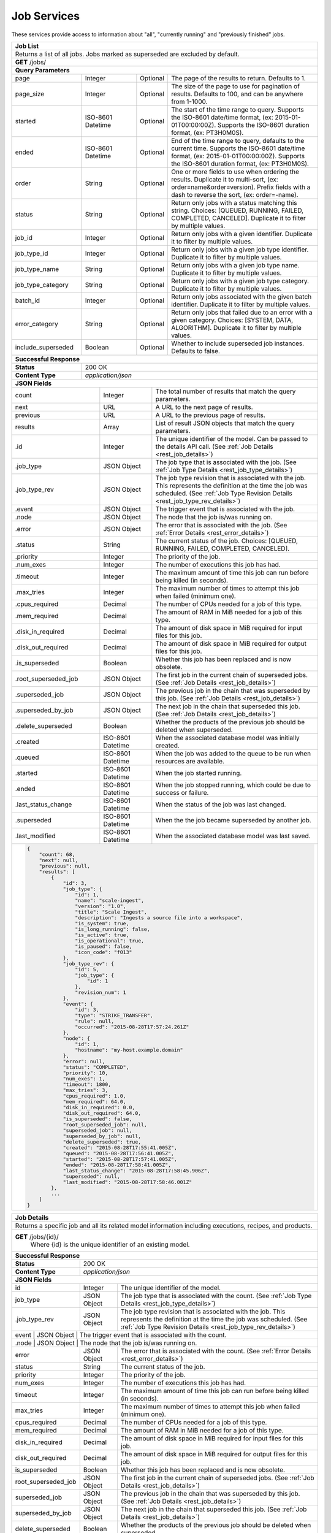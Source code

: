 
.. _rest_job:

Job Services
============

These services provide access to information about "all", "currently running" and "previously finished" jobs.

.. _rest_job_list:

+-------------------------------------------------------------------------------------------------------------------------+
| **Job List**                                                                                                            |
+=========================================================================================================================+
| Returns a list of all jobs. Jobs marked as superseded are excluded by default.                                          |
+-------------------------------------------------------------------------------------------------------------------------+
| **GET** /jobs/                                                                                                          |
+-------------------------------------------------------------------------------------------------------------------------+
| **Query Parameters**                                                                                                    |
+--------------------+-------------------+----------+---------------------------------------------------------------------+
| page               | Integer           | Optional | The page of the results to return. Defaults to 1.                   |
+--------------------+-------------------+----------+---------------------------------------------------------------------+
| page_size          | Integer           | Optional | The size of the page to use for pagination of results.              |
|                    |                   |          | Defaults to 100, and can be anywhere from 1-1000.                   |
+--------------------+-------------------+----------+---------------------------------------------------------------------+
| started            | ISO-8601 Datetime | Optional | The start of the time range to query.                               |
|                    |                   |          | Supports the ISO-8601 date/time format, (ex: 2015-01-01T00:00:00Z). |
|                    |                   |          | Supports the ISO-8601 duration format, (ex: PT3H0M0S).              |
+--------------------+-------------------+----------+---------------------------------------------------------------------+
| ended              | ISO-8601 Datetime | Optional | End of the time range to query, defaults to the current time.       |
|                    |                   |          | Supports the ISO-8601 date/time format, (ex: 2015-01-01T00:00:00Z). |
|                    |                   |          | Supports the ISO-8601 duration format, (ex: PT3H0M0S).              |
+--------------------+-------------------+----------+---------------------------------------------------------------------+
| order              | String            | Optional | One or more fields to use when ordering the results.                |
|                    |                   |          | Duplicate it to multi-sort, (ex: order=name&order=version).         |
|                    |                   |          | Prefix fields with a dash to reverse the sort, (ex: order=-name).   |
+--------------------+-------------------+----------+---------------------------------------------------------------------+
| status             | String            | Optional | Return only jobs with a status matching this string.                |
|                    |                   |          | Choices: [QUEUED, RUNNING, FAILED, COMPLETED, CANCELED].            |
|                    |                   |          | Duplicate it to filter by multiple values.                          |
+--------------------+-------------------+----------+---------------------------------------------------------------------+
| job_id             | Integer           | Optional | Return only jobs with a given identifier.                           |
|                    |                   |          | Duplicate it to filter by multiple values.                          |
+--------------------+-------------------+----------+---------------------------------------------------------------------+
| job_type_id        | Integer           | Optional | Return only jobs with a given job type identifier.                  |
|                    |                   |          | Duplicate it to filter by multiple values.                          |
+--------------------+-------------------+----------+---------------------------------------------------------------------+
| job_type_name      | String            | Optional | Return only jobs with a given job type name.                        |
|                    |                   |          | Duplicate it to filter by multiple values.                          |
+--------------------+-------------------+----------+---------------------------------------------------------------------+
| job_type_category  | String            | Optional | Return only jobs with a given job type category.                    |
|                    |                   |          | Duplicate it to filter by multiple values.                          |
+--------------------+-------------------+----------+---------------------------------------------------------------------+
| batch_id           | Integer           | Optional | Return only jobs associated with the given batch identifier.        |
|                    |                   |          | Duplicate it to filter by multiple values.                          |
+--------------------+-------------------+----------+---------------------------------------------------------------------+
| error_category     | String            | Optional | Return only jobs that failed due to an error with a given category. |
|                    |                   |          | Choices: [SYSTEM, DATA, ALGORITHM].                                 |
|                    |                   |          | Duplicate it to filter by multiple values.                          |
+--------------------+-------------------+----------+---------------------------------------------------------------------+
| include_superseded | Boolean           | Optional | Whether to include superseded job instances. Defaults to false.     |
+--------------------+-------------------+----------+---------------------------------------------------------------------+
| **Successful Response**                                                                                                 |
+--------------------+----------------------------------------------------------------------------------------------------+
| **Status**         | 200 OK                                                                                             |
+--------------------+----------------------------------------------------------------------------------------------------+
| **Content Type**   | *application/json*                                                                                 |
+--------------------+----------------------------------------------------------------------------------------------------+
| **JSON Fields**                                                                                                         |
+---------------------+-------------------+-------------------------------------------------------------------------------+
| count               | Integer           | The total number of results that match the query parameters.                  |
+---------------------+-------------------+-------------------------------------------------------------------------------+
| next                | URL               | A URL to the next page of results.                                            |
+---------------------+-------------------+-------------------------------------------------------------------------------+
| previous            | URL               | A URL to the previous page of results.                                        |
+---------------------+-------------------+-------------------------------------------------------------------------------+
| results             | Array             | List of result JSON objects that match the query parameters.                  |
+---------------------+-------------------+-------------------------------------------------------------------------------+
| .id                 | Integer           | The unique identifier of the model. Can be passed to the details API call.    |
|                     |                   | (See :ref:`Job Details <rest_job_details>`)                                   |
+---------------------+-------------------+-------------------------------------------------------------------------------+
| .job_type           | JSON Object       | The job type that is associated with the job.                                 |
|                     |                   | (See :ref:`Job Type Details <rest_job_type_details>`)                         |
+---------------------+-------------------+-------------------------------------------------------------------------------+
| .job_type_rev       | JSON Object       | The job type revision that is associated with the job.                        |
|                     |                   | This represents the definition at the time the job was scheduled.             |
|                     |                   | (See :ref:`Job Type Revision Details <rest_job_type_rev_details>`)            |
+---------------------+-------------------+-------------------------------------------------------------------------------+
| .event              | JSON Object       | The trigger event that is associated with the job.                            |
+---------------------+-------------------+-------------------------------------------------------------------------------+
| .node               | JSON Object       | The node that the job is/was running on.                                      |
+---------------------+-------------------+-------------------------------------------------------------------------------+
| .error              | JSON Object       | The error that is associated with the job.                                    |
|                     |                   | (See :ref:`Error Details <rest_error_details>`)                               |
+---------------------+-------------------+-------------------------------------------------------------------------------+
| .status             | String            | The current status of the job.                                                |
|                     |                   | Choices: [QUEUED, RUNNING, FAILED, COMPLETED, CANCELED].                      |
+---------------------+-------------------+-------------------------------------------------------------------------------+
| .priority           | Integer           | The priority of the job.                                                      |
+---------------------+-------------------+-------------------------------------------------------------------------------+
| .num_exes           | Integer           | The number of executions this job has had.                                    |
+---------------------+-------------------+-------------------------------------------------------------------------------+
| .timeout            | Integer           | The maximum amount of time this job can run before being killed (in seconds). |
+---------------------+-------------------+-------------------------------------------------------------------------------+
| .max_tries          | Integer           | The maximum number of times to attempt this job when failed (minimum one).    |
+---------------------+-------------------+-------------------------------------------------------------------------------+
| .cpus_required      | Decimal           | The number of CPUs needed for a job of this type.                             |
+---------------------+-------------------+-------------------------------------------------------------------------------+
| .mem_required       | Decimal           | The amount of RAM in MiB needed for a job of this type.                       |
+---------------------+-------------------+-------------------------------------------------------------------------------+
| .disk_in_required   | Decimal           | The amount of disk space in MiB required for input files for this job.        |
+---------------------+-------------------+-------------------------------------------------------------------------------+
| .disk_out_required  | Decimal           | The amount of disk space in MiB required for output files for this job.       |
+---------------------+-------------------+-------------------------------------------------------------------------------+
| .is_superseded      | Boolean           | Whether this job has been replaced and is now obsolete.                       |
+---------------------+-------------------+-------------------------------------------------------------------------------+
| .root_superseded_job| JSON Object       | The first job in the current chain of superseded jobs.                        |
|                     |                   | (See :ref:`Job Details <rest_job_details>`)                                   |
+---------------------+-------------------+-------------------------------------------------------------------------------+
| .superseded_job     | JSON Object       | The previous job in the chain that was superseded by this job.                |
|                     |                   | (See :ref:`Job Details <rest_job_details>`)                                   |
+---------------------+-------------------+-------------------------------------------------------------------------------+
| .superseded_by_job  | JSON Object       | The next job in the chain that superseded this job.                           |
|                     |                   | (See :ref:`Job Details <rest_job_details>`)                                   |
+---------------------+-------------------+-------------------------------------------------------------------------------+
| .delete_superseded  | Boolean           | Whether the products of the previous job should be deleted when superseded.   |
+---------------------+-------------------+-------------------------------------------------------------------------------+
| .created            | ISO-8601 Datetime | When the associated database model was initially created.                     |
+---------------------+-------------------+-------------------------------------------------------------------------------+
| .queued             | ISO-8601 Datetime | When the job was added to the queue to be run when resources are available.   |
+---------------------+-------------------+-------------------------------------------------------------------------------+
| .started            | ISO-8601 Datetime | When the job started running.                                                 |
+---------------------+-------------------+-------------------------------------------------------------------------------+
| .ended              | ISO-8601 Datetime | When the job stopped running, which could be due to success or failure.       |
+---------------------+-------------------+-------------------------------------------------------------------------------+
| .last_status_change | ISO-8601 Datetime | When the status of the job was last changed.                                  |
+---------------------+-------------------+-------------------------------------------------------------------------------+
| .superseded         | ISO-8601 Datetime | When the the job became superseded by another job.                            |
+---------------------+-------------------+-------------------------------------------------------------------------------+
| .last_modified      | ISO-8601 Datetime | When the associated database model was last saved.                            |
+---------------------+-------------------+-------------------------------------------------------------------------------+
| .. code-block:: javascript                                                                                              |
|                                                                                                                         |
|    {                                                                                                                    |
|        "count": 68,                                                                                                     |
|        "next": null,                                                                                                    |
|        "previous": null,                                                                                                |
|        "results": [                                                                                                     |
|            {                                                                                                            |
|                "id": 3,                                                                                                 |
|                "job_type": {                                                                                            |
|                    "id": 1,                                                                                             |
|                    "name": "scale-ingest",                                                                              |
|                    "version": "1.0",                                                                                    |
|                    "title": "Scale Ingest",                                                                             |
|                    "description": "Ingests a source file into a workspace",                                             |
|                    "is_system": true,                                                                                   |
|                    "is_long_running": false,                                                                            |
|                    "is_active": true,                                                                                   |
|                    "is_operational": true,                                                                              |
|                    "is_paused": false,                                                                                  |
|                    "icon_code": "f013"                                                                                  |
|                },                                                                                                       |
|                "job_type_rev": {                                                                                        |
|                    "id": 5,                                                                                             |
|                    "job_type": {                                                                                        |
|                        "id": 1                                                                                          |
|                    },                                                                                                   |
|                    "revision_num": 1                                                                                    |
|                },                                                                                                       |
|                "event": {                                                                                               |
|                    "id": 3,                                                                                             |
|                    "type": "STRIKE_TRANSFER",                                                                           |
|                    "rule": null,                                                                                        |
|                    "occurred": "2015-08-28T17:57:24.261Z"                                                               |
|                },                                                                                                       |
|                "node": {                                                                                                |
|                    "id": 1,                                                                                             |
|                    "hostname": "my-host.example.domain"                                                                 |
|                },                                                                                                       |
|                "error": null,                                                                                           |
|                "status": "COMPLETED",                                                                                   |
|                "priority": 10,                                                                                          |
|                "num_exes": 1,                                                                                           |
|                "timeout": 1800,                                                                                         |
|                "max_tries": 3,                                                                                          |
|                "cpus_required": 1.0,                                                                                    |
|                "mem_required": 64.0,                                                                                    |
|                "disk_in_required": 0.0,                                                                                 |
|                "disk_out_required": 64.0,                                                                               |
|                "is_superseded": false,                                                                                  |
|                "root_superseded_job": null,                                                                             |
|                "superseded_job": null,                                                                                  |
|                "superseded_by_job": null,                                                                               |
|                "delete_superseded": true,                                                                               |
|                "created": "2015-08-28T17:55:41.005Z",                                                                   |
|                "queued": "2015-08-28T17:56:41.005Z",                                                                    |
|                "started": "2015-08-28T17:57:41.005Z",                                                                   |
|                "ended": "2015-08-28T17:58:41.005Z",                                                                     |
|                "last_status_change": "2015-08-28T17:58:45.906Z",                                                        |
|                "superseded": null,                                                                                      |
|                "last_modified": "2015-08-28T17:58:46.001Z"                                                              |
|            },                                                                                                           |
|            ...                                                                                                          |
|        ]                                                                                                                |
|    }                                                                                                                    |
+-------------------------------------------------------------------------------------------------------------------------+

.. _rest_job_details:

+-------------------------------------------------------------------------------------------------------------------------+
| **Job Details**                                                                                                         |
+=========================================================================================================================+
| Returns a specific job and all its related model information including executions, recipes, and products.               |
+-------------------------------------------------------------------------------------------------------------------------+
| **GET** /jobs/{id}/                                                                                                     |
|         Where {id} is the unique identifier of an existing model.                                                       |
+--------------------+----------------------------------------------------------------------------------------------------+
| **Successful Response**                                                                                                 |
+--------------------+----------------------------------------------------------------------------------------------------+
| **Status**         | 200 OK                                                                                             |
+--------------------+----------------------------------------------------------------------------------------------------+
| **Content Type**   | *application/json*                                                                                 |
+--------------------+----------------------------------------------------------------------------------------------------+
| **JSON Fields**                                                                                                         |
+--------------------+-------------------+--------------------------------------------------------------------------------+
| id                 | Integer           | The unique identifier of the model.                                            |
+--------------------+-------------------+--------------------------------------------------------------------------------+
| job_type           | JSON Object       | The job type that is associated with the count.                                |
|                    |                   | (See :ref:`Job Type Details <rest_job_type_details>`)                          |
+--------------------+-------------------+--------------------------------------------------------------------------------+
| .job_type_rev      | JSON Object       | The job type revision that is associated with the job.                         |
|                    |                   | This represents the definition at the time the job was scheduled.              |
|                    |                   | (See :ref:`Job Type Revision Details <rest_job_type_rev_details>`)             |
+--------------------+-------------------+--------------------------------------------------------------------------------+
| event              | JSON Object       | The trigger event that is associated with the count.                           |
+---------------------+-------------------+-------------------------------------------------------------------------------+
| .node               | JSON Object       | The node that the job is/was running on.                                      |
+--------------------+-------------------+--------------------------------------------------------------------------------+
| error              | JSON Object       | The error that is associated with the count.                                   |
|                    |                   | (See :ref:`Error Details <rest_error_details>`)                                |
+--------------------+-------------------+--------------------------------------------------------------------------------+
| status             | String            | The current status of the job.                                                 |
+--------------------+-------------------+--------------------------------------------------------------------------------+
| priority           | Integer           | The priority of the job.                                                       |
+--------------------+-------------------+--------------------------------------------------------------------------------+
| num_exes           | Integer           | The number of executions this job has had.                                     |
+--------------------+-------------------+--------------------------------------------------------------------------------+
| timeout            | Integer           | The maximum amount of time this job can run before being killed (in seconds).  |
+--------------------+-------------------+--------------------------------------------------------------------------------+
| max_tries          | Integer           | The maximum number of times to attempt this job when failed (minimum one).     |
+--------------------+-------------------+--------------------------------------------------------------------------------+
| cpus_required      | Decimal           | The number of CPUs needed for a job of this type.                              |
+--------------------+-------------------+--------------------------------------------------------------------------------+
| mem_required       | Decimal           | The amount of RAM in MiB needed for a job of this type.                        |
+--------------------+-------------------+--------------------------------------------------------------------------------+
| disk_in_required   | Decimal           | The amount of disk space in MiB required for input files for this job.         |
+--------------------+-------------------+--------------------------------------------------------------------------------+
| disk_out_required  | Decimal           | The amount of disk space in MiB required for output files for this job.        |
+--------------------+-------------------+--------------------------------------------------------------------------------+
| is_superseded      | Boolean           | Whether this job has been replaced and is now obsolete.                        |
+--------------------+-------------------+--------------------------------------------------------------------------------+
| root_superseded_job| JSON Object       | The first job in the current chain of superseded jobs.                         |
|                    |                   | (See :ref:`Job Details <rest_job_details>`)                                    |
+--------------------+-------------------+--------------------------------------------------------------------------------+
| superseded_job     | JSON Object       | The previous job in the chain that was superseded by this job.                 |
|                    |                   | (See :ref:`Job Details <rest_job_details>`)                                    |
+--------------------+-------------------+--------------------------------------------------------------------------------+
| superseded_by_job  | JSON Object       | The next job in the chain that superseded this job.                            |
|                    |                   | (See :ref:`Job Details <rest_job_details>`)                                    |
+--------------------+-------------------+--------------------------------------------------------------------------------+
| delete_superseded  | Boolean           | Whether the products of the previous job should be deleted when superseded.    |
+--------------------+-------------------+--------------------------------------------------------------------------------+
| created            | ISO-8601 Datetime | When the associated database model was initially created.                      |
+--------------------+-------------------+--------------------------------------------------------------------------------+
| queued             | ISO-8601 Datetime | When the job was added to the queue to be run when resources are available.    |
+--------------------+-------------------+--------------------------------------------------------------------------------+
| started            | ISO-8601 Datetime | When the job started running.                                                  |
+--------------------+-------------------+--------------------------------------------------------------------------------+
| ended              | ISO-8601 Datetime | When the job stopped running, which could be due to success or failure.        |
+--------------------+-------------------+--------------------------------------------------------------------------------+
| last_status_change | ISO-8601 Datetime | When the status of the job was last changed.                                   |
+--------------------+-------------------+--------------------------------------------------------------------------------+
| superseded         | ISO-8601 Datetime | When the the job became superseded by another job.                             |
+--------------------+-------------------+--------------------------------------------------------------------------------+
| last_modified      | ISO-8601 Datetime | When the associated database model was last saved.                             |
+--------------------+-------------------+--------------------------------------------------------------------------------+
| data               | JSON Object       | An interface description for all the job input and output files.               |
|                    |                   | (See :ref:`architecture_jobs_job_data_spec`)                                   |
+--------------------+-------------------+--------------------------------------------------------------------------------+
| results            | JSON Object       | An interface description for all the job results meta-data.                    |
+--------------------+-------------------+--------------------------------------------------------------------------------+
| recipes            | Array             | A list of all recipes associated with the job.                                 |
|                    |                   | (See :ref:`Recipe Details <rest_recipe_details>`)                              |
+--------------------+-------------------+--------------------------------------------------------------------------------+
| job_exes           | Array             | A list of all job executions associated with the job.                          |
|                    |                   | (See :ref:`Job Execution Details <rest_job_execution_details>`)                |
+--------------------+-------------------+--------------------------------------------------------------------------------+
| inputs             | Array             | A list of job interface inputs merged with their respective job data values.   |
+--------------------+-------------------+--------------------------------------------------------------------------------+
| .name              | String            | The name of the input as defined by the job type interface.                    |
|                    |                   | (See :ref:`architecture_jobs_interface_spec`)                                  |
+--------------------+-------------------+--------------------------------------------------------------------------------+
| .type              | String            | The type of the input as defined by the job type interface.                    |
|                    |                   | (See :ref:`architecture_jobs_interface_spec`)                                  |
+--------------------+-------------------+--------------------------------------------------------------------------------+
| .value             | Various           | The actual value of the input, which can vary depending on the type. Simple    |
|                    |                   | property inputs will include primitive values, whereas the file or files type  |
|                    |                   | will include a full JSON representation of a Scale file object.                |
+--------------------+-------------------+--------------------------------------------------------------------------------+
| outputs            | Array             | A list of job interface outputs merged with their respective job result values.|
+--------------------+-------------------+--------------------------------------------------------------------------------+
| .name              | String            | The name of the output as defined by the job type interface.                   |
|                    |                   | (See :ref:`architecture_jobs_interface_spec`)                                  |
+--------------------+-------------------+--------------------------------------------------------------------------------+
| .type              | String            | The type of the output as defined by the job type interface.                   |
|                    |                   | (See :ref:`architecture_jobs_interface_spec`)                                  |
+--------------------+-------------------+--------------------------------------------------------------------------------+
| .value             | Various           | The actual value of the output, which can vary depending on the type. A file or|
|                    |                   | files type will include a full JSON representation of a Product file object.   |
|                    |                   | (See :ref:`Product Details <rest_product_details>`)                            |
+--------------------+-------------------+--------------------------------------------------------------------------------+
| .. code-block:: javascript                                                                                              |
|                                                                                                                         |
|    {                                                                                                                    |
|        "id": 15096,                                                                                                     |
|        "job_type": {                                                                                                    |
|            "id": 8,                                                                                                     |
|            "name": "kml-footprint",                                                                                     |
|            "version": "1.0.0",                                                                                          |
|            "title": "KML Footprint",                                                                                    |
|            "description": "Creates a KML representation of the data",                                                   |
|            "is_system": false,                                                                                          |
|            "is_long_running": false,                                                                                    |
|            "is_active": true,                                                                                           |
|            "is_operational": true,                                                                                      |
|            "is_paused": false,                                                                                          |
|            "icon_code": "f0ac",                                                                                         |
|            "uses_docker": false,                                                                                        |
|            "docker_privileged": false,                                                                                  |
|            "docker_image": null,                                                                                        |
|            "priority": 2,                                                                                               |
|            "timeout": 600,                                                                                              |
|            "max_tries": 1,                                                                                              |
|            "cpus_required": 0.5,                                                                                        |
|            "mem_required": 128.0,                                                                                       |
|            "shared_mem_required": 0.0,                                                                                  |
|            "disk_out_const_required": 0.0,                                                                              |
|            "disk_out_mult_required": 0.0,                                                                               |
|            "created": "2015-06-01T00:00:00Z",                                                                           |
|            "archived": null,                                                                                            |
|            "paused": null,                                                                                              |
|            "last_modified": "2015-06-01T00:00:00Z"                                                                      |
|        },                                                                                                               |
|        "job_type_rev": {                                                                                                |
|            "id": 5,                                                                                                     |
|            "job_type": {                                                                                                |
|                "id": 8                                                                                                  |
|            },                                                                                                           |
|            "revision_num": 1,                                                                                           |
|            "interface": {                                                                                               |
|                "input_data": [                                                                                          |
|                    {                                                                                                    |
|                        "type": "file",                                                                                  |
|                        "name": "input_file"                                                                             |
|                    }                                                                                                    |
|                ],                                                                                                       |
|                "output_data": [                                                                                         |
|                    {                                                                                                    |
|                        "media_type": "application/vnd.google-earth.kml+xml",                                            |
|                        "type": "file",                                                                                  |
|                        "name": "output_file"                                                                            |
|                    }                                                                                                    |
|                ],                                                                                                       |
|                "version": "1.1",                                                                                        |
|                "command": "/usr/local/bin/python2.7 /app/parser/manage.py create_footprint_kml",                        |
|                "command_arguments": "${input_file} ${job_output_dir}"                                                   |
|            },                                                                                                           |
|            "created": "2015-11-06T00:00:00Z"                                                                            |
|        },                                                                                                               |
|        "event": {                                                                                                       |
|            "id": 10278,                                                                                                 |
|            "type": "PARSE",                                                                                             |
|            "rule": {                                                                                                    |
|                "id": 8,                                                                                                 |
|                "type": "PARSE",                                                                                         |
|                "is_active": true,                                                                                       |
|                "created": "2015-08-28T18:31:29.282Z",                                                                   |
|                "archived": null,                                                                                        |
|                "last_modified": "2015-08-28T18:31:29.282Z"                                                              |
|            },                                                                                                           |
|            "occurred": "2015-09-01T17:27:31.467Z"                                                                       |
|        },                                                                                                               |
|        "node": {                                                                                                        |
|            "id": 1,                                                                                                     |
|            "hostname": "my-host.example.domain"                                                                         |
|        },                                                                                                               |
|        "error": null,                                                                                                   |
|        "status": "COMPLETED",                                                                                           |
|        "priority": 210,                                                                                                 |
|        "num_exes": 1,                                                                                                   | 
|        "timeout": 1800,                                                                                                 |
|        "max_tries": 3,                                                                                                  |
|        "cpus_required": 1.0,                                                                                            |
|        "mem_required": 15360.0,                                                                                         |
|        "disk_in_required": 2.0,                                                                                         |
|        "disk_out_required": 16.0,                                                                                       |
|        "is_superseded": false,                                                                                          |
|        "root_superseded_job": null,                                                                                     |
|        "superseded_job": null,                                                                                          |
|        "superseded_by_job": null,                                                                                       |
|        "delete_superseded": true,                                                                                       |
|        "created": "2015-08-28T17:55:41.005Z",                                                                           |
|        "queued": "2015-08-28T17:56:41.005Z",                                                                            |
|        "started": "2015-08-28T17:57:41.005Z",                                                                           |
|        "ended": "2015-08-28T17:58:41.005Z",                                                                             |
|        "last_status_change": "2015-08-28T17:58:45.906Z",                                                                |
|        "superseded": null,                                                                                              |
|        "last_modified": "2015-08-28T17:58:46.001Z",                                                                     |
|        "data": {                                                                                                        |
|            "input_data": [                                                                                              |
|                {                                                                                                        |
|                    "name": "input_file",                                                                                |
|                    "file_id": 8480                                                                                      |
|                }                                                                                                        |
|            ],                                                                                                           |
|            "version": "1.1",                                                                                            |
|            "output_data": [                                                                                             |
|                {                                                                                                        |
|                    "name": "output_file",                                                                               |
|                    "workspace_id": 2                                                                                    |
|                }                                                                                                        |
|            ]                                                                                                            |
|        },                                                                                                               |
|        "results": {                                                                                                     |
|            "output_data": [                                                                                             |
|                {                                                                                                        |
|                    "name": "output_file",                                                                               |
|                    "file_id": 8484                                                                                      |
|                }                                                                                                        |
|            ],                                                                                                           |
|            "version": "1.0"                                                                                             |
|        },                                                                                                               |
|        "recipes": [                                                                                                     |
|            {                                                                                                            |
|                "id": 4832,                                                                                              |
|                "recipe_type": {                                                                                         |
|                    "id": 6,                                                                                             |
|                    "name": "Recipe",                                                                                    |
|                    "version": "1.0.0",                                                                                  |
|                    "description": "Recipe description"                                                                  |
|                },                                                                                                       |
|                "event": {                                                                                               |
|                    "id": 7,                                                                                             |
|                    "type": "PARSE",                                                                                     |
|                    "rule": {                                                                                            |
|                        "id": 2                                                                                          |
|                    },                                                                                                   |
|                    "occurred": "2015-08-28T17:58:45.280Z"                                                               |
|                },                                                                                                       |
|                "created": "2015-09-01T20:32:20.912Z",                                                                   |
|                "completed": "2015-09-01T20:35:20.912Z",                                                                 |
|                "last_modified": "2015-09-01T20:35:20.912Z"                                                              |
|            }                                                                                                            |
|        ],                                                                                                               |
|        "job_exes": [                                                                                                    |
|            {                                                                                                            |
|                "id": 14552,                                                                                             |
|                "status": "COMPLETED",                                                                                   |
|                "command_arguments": "${input_file} ${job_output_dir}",                                                  |
|                "timeout": 1800,                                                                                         |
|                "pre_started": "2015-09-01T17:27:32.435Z",                                                               |
|                "pre_completed": "2015-09-01T17:27:34.346Z",                                                             |
|                "pre_exit_code": null,                                                                                   |
|                "job_started": "2015-09-01T17:27:42.437Z",                                                               |
|                "job_completed": "2015-09-01T17:27:46.762Z",                                                             |
|                "job_exit_code": null,                                                                                   |
|                "post_started": "2015-09-01T17:27:47.246Z",                                                              |
|                "post_completed": "2015-09-01T17:27:49.461Z",                                                            |
|                "post_exit_code": null,                                                                                  |
|                "created": "2015-09-01T17:27:31.753Z",                                                                   |
|                "queued": "2015-09-01T17:27:31.716Z",                                                                    |
|                "started": "2015-09-01T17:27:32.022Z",                                                                   |
|                "ended": "2015-09-01T17:27:49.461Z",                                                                     |
|                "last_modified": "2015-09-01T17:27:49.606Z",                                                             |
|                "job": {                                                                                                 |
|                    "id": 15586                                                                                          |
|                },                                                                                                       |
|                "node": {                                                                                                |
|                    "id": 1                                                                                              |
|                },                                                                                                       |
|                "error": null                                                                                            |
|            }                                                                                                            |
|        ],                                                                                                               |
|        "inputs": [                                                                                                      |
|            {                                                                                                            |
|                "name": "input_file",                                                                                    |
|                "type": "file",                                                                                          |
|                "value": {                                                                                               |
|                    "id": 2,                                                                                             |
|                    "workspace": {                                                                                       |
|                        "id": 1,                                                                                         |
|                        "name": "Raw Source"                                                                             |
|                    },                                                                                                   |
|                    "file_name": "input_file.txt",                                                                       |
|                    "media_type": "text/plain",                                                                          |
|                    "file_size": 1234,                                                                                   |
|                    "data_type": [],                                                                                     |
|                    "is_deleted": false,                                                                                 |
|                    "uuid": "c8928d9183fc99122948e7840ec9a0fd",                                                          |
|                    "url": "http://host.com/input_file.txt",                                                             |
|                    "created": "2015-09-10T15:24:53.962Z",                                                               |
|                    "deleted": null,                                                                                     |
|                    "data_started": "2015-09-10T14:50:49Z",                                                              |
|                    "data_ended": "2015-09-10T14:51:05Z",                                                                |
|                    "geometry": null,                                                                                    |
|                    "center_point": null,                                                                                |
|                    "meta_data": {...}                                                                                   |
|                    "last_modified": "2015-09-10T15:25:02.808Z"                                                          |
|                }                                                                                                        |
|            }                                                                                                            |
|        ],                                                                                                               |
|        "outputs": [                                                                                                     |
|            {                                                                                                            |
|                "name": "output_file",                                                                                   |
|                "type": "file",                                                                                          |
|                "value": {                                                                                               |
|                    "id": 8484,                                                                                          |
|                    "workspace": {                                                                                       |
|                        "id": 2,                                                                                         |
|                        "name": "Products"                                                                               |
|                    },                                                                                                   |
|                    "file_name": "file.kml",                                                                             |
|                    "media_type": "application/vnd.google-earth.kml+xml",                                                |
|                    "file_size": 1234,                                                                                   |
|                    "data_type": [],                                                                                     |
|                    "is_deleted": false,                                                                                 |
|                    "uuid": "c8928d9183fc99122948e7840ec9a0fd",                                                          |
|                    "url": "http://host.com/file/path/my_file.kml",                                                      |
|                    "created": "2015-09-01T17:27:48.477Z",                                                               |
|                    "deleted": null,                                                                                     |
|                    "data_started": null,                                                                                |
|                    "data_ended": null,                                                                                  |
|                    "geometry": null,                                                                                    |
|                    "center_point": null,                                                                                |
|                    "meta_data": {},                                                                                     |
|                    "last_modified": "2015-09-01T17:27:49.639Z",                                                         |
|                    "is_operational": true,                                                                              |
|                    "is_published": true,                                                                                |
|                    "published": "2015-09-01T17:27:49.461Z",                                                             |
|                    "unpublished": null,                                                                                 |
|                    "job_type": {                                                                                        |
|                        "id": 8                                                                                          |
|                    },                                                                                                   |
|                    "job": {                                                                                             |
|                        "id": 35                                                                                         |
|                    },                                                                                                   |
|                    "job_exe": {                                                                                         |
|                        "id": 19                                                                                         |
|                    }                                                                                                    |
|                }                                                                                                        |
|            }                                                                                                            |
|        ]                                                                                                                |
|    }                                                                                                                    |
+-------------------------------------------------------------------------------------------------------------------------+

.. _rest_job_update:

+-------------------------------------------------------------------------------------------------------------------------+
| **Update Job**                                                                                                          |
+=========================================================================================================================+
| Update the details of a job.                                                                                            |
+-------------------------------------------------------------------------------------------------------------------------+
| **PATCH** /jobs/{id}/                                                                                                   |
|         Where {id} is the unique identifier of an existing job.                                                         |
|         The fields below are currently allowed. Additional fields are not tolerated.                                    |
+--------------------+----------------------------------------------------------------------------------------------------+
| **Content Type**   | *application/json*                                                                                 |
+--------------------+----------------------------------------------------------------------------------------------------+
| **JSON Fields**                                                                                                         |
+--------------------+-------------------+--------------------------------------------------------------------------------+
| status             | String            | The new status for the job. The only status change currently allowed is:       |
|                    |                   |   CANCELED - This will cancel a running, queued, or blocked job.               |
+--------------------+-------------------+--------------------------------------------------------------------------------+
| **Successful Response**                                                                                                 |
+--------------------+----------------------------------------------------------------------------------------------------+
| **Status**         | 200 OK                                                                                             |
+--------------------+----------------------------------------------------------------------------------------------------+
| **Content Type**   | *application/json*                                                                                 |
+--------------------+----------------------------------------------------------------------------------------------------+
| Response format is identical to GET but contains the updated data.                                                      |
+--------------------+-------------------+--------------------------------------------------------------------------------+
| **Error Responses**                                                                                                     |
+--------------------+----------------------------------------------------------------------------------------------------+
| **Status**         | 400 BAD REQUEST                                                                                    |
+--------------------+----------------------------------------------------------------------------------------------------+
| **Content Type**   | *text/plain*                                                                                       |
+--------------------+----------------------------------------------------------------------------------------------------+
| Unexpected fields were specified. An error message lists them. Or no fields or invalid values were specified.           |
+--------------------+----------------------------------------------------------------------------------------------------+
| **Status**         | 404 NOT FOUND                                                                                      |
+--------------------+----------------------------------------------------------------------------------------------------+
| **Content Type**   | *text/plain*                                                                                       |
+--------------------+----------------------------------------------------------------------------------------------------+
| The specified job or associated job executions (if applicable) were not found in the database.                          |
+--------------------+----------------------------------------------------------------------------------------------------+
| **Status**         | 500 SERVER ERROR                                                                                   |
+--------------------+----------------------------------------------------------------------------------------------------+
| **Content Type**   | *text/plain*                                                                                       |
+--------------------+----------------------------------------------------------------------------------------------------+
| A miscellaneous (and rare) server error or database timing error occurred. Repeating the request may result in success. |
| The exact error reason will appear in the response content.                                                             |
+--------------------+----------------------------------------------------------------------------------------------------+

.. _rest_job_updates:

+-------------------------------------------------------------------------------------------------------------------------+
| **Job Updates**                                                                                                         |
+=========================================================================================================================+
| Returns a list of jobs with associated input files that changed status in the given time range. Jobs marked as          |
| superseded are excluded by default.                                                                                     |
+-------------------------------------------------------------------------------------------------------------------------+
| **GET** /jobs/updates/                                                                                                  |
+-------------------------------------------------------------------------------------------------------------------------+
| **Query Parameters**                                                                                                    |
+--------------------+-------------------+----------+---------------------------------------------------------------------+
| page               | Integer           | Optional | The page of the results to return. Defaults to 1.                   |
+--------------------+-------------------+----------+---------------------------------------------------------------------+
| page_size          | Integer           | Optional | The size of the page to use for pagination of results.              |
|                    |                   |          | Defaults to 100, and can be anywhere from 1-1000.                   |
+--------------------+-------------------+----------+---------------------------------------------------------------------+
| started            | ISO-8601 Datetime | Optional | The start of the time range to query.                               |
|                    |                   |          | Supports the ISO-8601 date/time format, (ex: 2015-01-01T00:00:00Z). |
|                    |                   |          | Supports the ISO-8601 duration format, (ex: PT3H0M0S).              |
+--------------------+-------------------+----------+---------------------------------------------------------------------+
| ended              | ISO-8601 Datetime | Optional | End of the time range to query, defaults to the current time.       |
|                    |                   |          | Supports the ISO-8601 date/time format, (ex: 2015-01-01T00:00:00Z). |
|                    |                   |          | Supports the ISO-8601 duration format, (ex: PT3H0M0S).              |
+--------------------+-------------------+----------+---------------------------------------------------------------------+
| order              | String            | Optional | One or more fields to use when ordering the results.                |
|                    |                   |          | Duplicate it to multi-sort, (ex: order=name&order=version).         |
|                    |                   |          | Prefix fields with a dash to reverse the sort, (ex: order=-name).   |
+--------------------+-------------------+----------+---------------------------------------------------------------------+
| status             | String            | Optional | Return only jobs with a status matching this string.                |
|                    |                   |          | Choices: [QUEUED, RUNNING, FAILED, COMPLETED, CANCELED].            |
|                    |                   |          | Duplicate it to filter by multiple values.                          |
+--------------------+-------------------+----------+---------------------------------------------------------------------+
| job_type_id        | Integer           | Optional | Return only jobs with a given job type identifier.                  |
|                    |                   |          | Duplicate it to filter by multiple values.                          |
+--------------------+-------------------+----------+---------------------------------------------------------------------+
| job_type_name      | String            | Optional | Return only jobs with a given job type name.                        |
|                    |                   |          | Duplicate it to filter by multiple values.                          |
+--------------------+-------------------+----------+---------------------------------------------------------------------+
| job_type_category  | String            | Optional | Return only jobs with a given job type category.                    |
|                    |                   |          | Duplicate it to filter by multiple values.                          |
+--------------------+-------------------+----------+---------------------------------------------------------------------+
| include_superseded | Boolean           | Optional | Whether to include superseded job instances. Defaults to false.     |
+--------------------+-------------------+----------+---------------------------------------------------------------------+
| **Successful Response**                                                                                                 |
+--------------------+----------------------------------------------------------------------------------------------------+
| **Status**         | 200 OK                                                                                             |
+--------------------+----------------------------------------------------------------------------------------------------+
| **Content Type**   | *application/json*                                                                                 |
+--------------------+----------------------------------------------------------------------------------------------------+
| **JSON Fields**                                                                                                         |
+---------------------+-------------------+-------------------------------------------------------------------------------+
| count               | Integer           | The total number of results that match the query parameters.                  |
+---------------------+-------------------+-------------------------------------------------------------------------------+
| next                | URL               | A URL to the next page of results.                                            |
+---------------------+-------------------+-------------------------------------------------------------------------------+
| previous            | URL               | A URL to the previous page of results.                                        |
+---------------------+-------------------+-------------------------------------------------------------------------------+
| results             | Array             | List of result JSON objects that match the query parameters.                  |
+---------------------+-------------------+-------------------------------------------------------------------------------+
| .id                 | Integer           | The unique identifier of the model. Can be passed to the details API call.    |
|                     |                   | (See :ref:`Job Details <rest_job_details>`)                                   |
+---------------------+-------------------+-------------------------------------------------------------------------------+
| .job_type           | JSON Object       | The job type that is associated with the job.                                 |
|                     |                   | (See :ref:`Job Type Details <rest_job_type_details>`)                         |
+---------------------+-------------------+-------------------------------------------------------------------------------+
| .job_type_rev       | JSON Object       | The job type revision that is associated with the job.                        |
|                     |                   | This represents the definition at the time the job was scheduled.             |
|                     |                   | (See :ref:`Job Type Revision Details <rest_job_type_rev_details>`)            |
+---------------------+-------------------+-------------------------------------------------------------------------------+
| .event              | JSON Object       | The trigger event that is associated with the job.                            |
+---------------------+-------------------+-------------------------------------------------------------------------------+
| .node               | JSON Object       | The node that the job is/was running on.                                      |
+---------------------+-------------------+-------------------------------------------------------------------------------+
| .error              | JSON Object       | The error that is associated with the job.                                    |
|                     |                   | (See :ref:`Error Details <rest_error_details>`)                               |
+---------------------+-------------------+-------------------------------------------------------------------------------+
| .status             | String            | The current status of the job.                                                |
|                     |                   | Choices: [QUEUED, RUNNING, FAILED, COMPLETED, CANCELED].                      |
+---------------------+-------------------+-------------------------------------------------------------------------------+
| .priority           | Integer           | The priority of the job.                                                      |
+---------------------+-------------------+-------------------------------------------------------------------------------+
| .num_exes           | Integer           | The number of executions this job has had.                                    |
+---------------------+-------------------+-------------------------------------------------------------------------------+
| .timeout            | Integer           | The maximum amount of time this job can run before being killed (in seconds). |
+---------------------+-------------------+-------------------------------------------------------------------------------+
| .max_tries          | Integer           | The maximum number of times to attempt this job when failed (minimum one).    |
+---------------------+-------------------+-------------------------------------------------------------------------------+
| .cpus_required      | Decimal           | The number of CPUs needed for a job of this type.                             |
+---------------------+-------------------+-------------------------------------------------------------------------------+
| .mem_required       | Decimal           | The amount of RAM in MiB needed for a job of this type.                       |
+---------------------+-------------------+-------------------------------------------------------------------------------+
| .disk_in_required   | Decimal           | The amount of disk space in MiB required for input files for this job.        |
+---------------------+-------------------+-------------------------------------------------------------------------------+
| .disk_out_required  | Decimal           | The amount of disk space in MiB required for output files for this job.       |
+---------------------+-------------------+-------------------------------------------------------------------------------+
| .is_superseded      | Boolean           | Whether this job has been replaced and is now obsolete.                       |
+---------------------+-------------------+-------------------------------------------------------------------------------+
| .root_superseded_job| JSON Object       | The first job in the current chain of superseded jobs.                        |
|                     |                   | (See :ref:`Job Details <rest_job_details>`)                                   |
+---------------------+-------------------+-------------------------------------------------------------------------------+
| .superseded_job     | JSON Object       | The previous job in the chain that was superseded by this job.                |
|                     |                   | (See :ref:`Job Details <rest_job_details>`)                                   |
+---------------------+-------------------+-------------------------------------------------------------------------------+
| .superseded_by_job  | JSON Object       | The next job in the chain that superseded this job.                           |
|                     |                   | (See :ref:`Job Details <rest_job_details>`)                                   |
+---------------------+-------------------+-------------------------------------------------------------------------------+
| .delete_superseded  | Boolean           | Whether the products of the previous job should be deleted when superseded.   |
+---------------------+-------------------+-------------------------------------------------------------------------------+
| .created            | ISO-8601 Datetime | When the associated database model was initially created.                     |
+---------------------+-------------------+-------------------------------------------------------------------------------+
| .queued             | ISO-8601 Datetime | When the job was added to the queue to be run when resources are available.   |
+---------------------+-------------------+-------------------------------------------------------------------------------+
| .started            | ISO-8601 Datetime | When the job started running.                                                 |
+---------------------+-------------------+-------------------------------------------------------------------------------+
| .ended              | ISO-8601 Datetime | When the job stopped running, which could be due to success or failure.       |
+---------------------+-------------------+-------------------------------------------------------------------------------+
| .last_status_change | ISO-8601 Datetime | When the status of the job was last changed.                                  |
+---------------------+-------------------+-------------------------------------------------------------------------------+
| .superseded         | ISO-8601 Datetime | When the the job became superseded by another job.                            |
+---------------------+-------------------+-------------------------------------------------------------------------------+
| .last_modified      | ISO-8601 Datetime | When the associated database model was last saved.                            |
+---------------------+-------------------+-------------------------------------------------------------------------------+
| .input_files        | JSON Object       | A list of files that the job used as input.                                   |
+---------------------+-------------------+-------------------------------------------------------------------------------+
| .. code-block:: javascript                                                                                              |
|                                                                                                                         |
|    {                                                                                                                    |
|        "count": 68,                                                                                                     |
|        "next": null,                                                                                                    |
|        "previous": null,                                                                                                |
|        "results": [                                                                                                     |
|            {                                                                                                            |
|                "id": 3,                                                                                                 |
|                "job_type": {                                                                                            |
|                    "id": 1,                                                                                             |
|                    "name": "scale-ingest",                                                                              |
|                    "version": "1.0",                                                                                    |
|                    "title": "Scale Ingest",                                                                             |
|                    "description": "Ingests a source file into a workspace",                                             |
|                    "is_system": true,                                                                                   |
|                    "is_long_running": false,                                                                            |
|                    "is_active": true,                                                                                   |
|                    "is_operational": true,                                                                              |
|                    "is_paused": false,                                                                                  |
|                    "icon_code": "f013"                                                                                  |
|                },                                                                                                       |
|                "job_type_rev": {                                                                                        |
|                    "id": 5,                                                                                             |
|                    "job_type": {                                                                                        |
|                        "id": 1                                                                                          |
|                    },                                                                                                   |
|                    "revision_num": 1                                                                                    |
|                },                                                                                                       |
|                "event": {                                                                                               |
|                    "id": 3,                                                                                             |
|                    "type": "STRIKE_TRANSFER",                                                                           |
|                    "rule": null,                                                                                        |
|                    "occurred": "2015-08-28T17:57:24.261Z"                                                               |
|                },                                                                                                       |
|                "node": {                                                                                                |
|                    "id": 1,                                                                                             |
|                    "hostname": "my-host.example.domain"                                                                 |
|                },                                                                                                       |
|                "error": null,                                                                                           |
|                "status": "COMPLETED",                                                                                   |
|                "priority": 10,                                                                                          |
|                "num_exes": 1,                                                                                           |
|                "timeout": 1800,                                                                                         |
|                "max_tries": 3,                                                                                          |
|                "cpus_required": 1.0,                                                                                    |
|                "mem_required": 64.0,                                                                                    |
|                "disk_in_required": 0.0,                                                                                 |
|                "disk_out_required": 64.0,                                                                               |
|                "is_superseded": false,                                                                                  |
|                "root_superseded_job": null,                                                                             |
|                "superseded_job": null,                                                                                  |
|                "superseded_by_job": null,                                                                               |
|                "delete_superseded": true,                                                                               |
|                "created": "2015-08-28T17:55:41.005Z",                                                                   |
|                "queued": "2015-08-28T17:56:41.005Z",                                                                    |
|                "started": "2015-08-28T17:57:41.005Z",                                                                   |
|                "ended": "2015-08-28T17:58:41.005Z",                                                                     |
|                "last_status_change": "2015-08-28T17:58:45.906Z",                                                        |
|                "superseded": null,                                                                                      |
|                "last_modified": "2015-08-28T17:58:46.001Z",                                                             |
|                "input_files": [                                                                                         |
|                    {                                                                                                    |
|                        "id": 2,                                                                                         |
|                        "workspace": {                                                                                   |
|                            "id": 1,                                                                                     |
|                            "name": "Raw Source"                                                                         |
|                        },                                                                                               |
|                        "file_name": "input_file.txt",                                                                   | 
|                        "media_type": "text/plain",                                                                      |
|                        "file_size": 1234,                                                                               |
|                        "data_type": [],                                                                                 | 
|                        "is_deleted": false,                                                                             |
|                        "uuid": "c8928d9183fc99122948e7840ec9a0fd",                                                      |
|                        "url": "http://host.com/input_file.txt",                                                         |
|                        "created": "2015-09-10T15:24:53.962Z",                                                           |
|                        "deleted": null,                                                                                 |
|                        "data_started": "2015-09-10T14:50:49Z",                                                          |
|                        "data_ended": "2015-09-10T14:51:05Z",                                                            |
|                        "geometry": null,                                                                                |
|                        "center_point": null,                                                                            |
|                        "meta_data": {...}                                                                               |
|                        "last_modified": "2015-09-10T15:25:02.808Z"                                                      |
|                    }                                                                                                    |
|                ]                                                                                                        |
|            },                                                                                                           |
|            ...                                                                                                          |
|        ]                                                                                                                |
|    }                                                                                                                    |
+-------------------------------------------------------------------------------------------------------------------------+

.. _rest_job_with_execution_list:

+-------------------------------------------------------------------------------------------------------------------------+
| **Job with Execution List**                                                                                             |
+=========================================================================================================================+
| Returns a list of all jobs with their latest execution. Jobs marked as superseded are excluded by default.              |
+-------------------------------------------------------------------------------------------------------------------------+
| **GET** /jobs/executions/                                                                                               |
+-------------------------------------------------------------------------------------------------------------------------+
| **Query Parameters**                                                                                                    |
+--------------------+-------------------+----------+---------------------------------------------------------------------+
| page               | Integer           | Optional | The page of the results to return. Defaults to 1.                   |
+--------------------+-------------------+----------+---------------------------------------------------------------------+
| page_size          | Integer           | Optional | The size of the page to use for pagination of results.              |
|                    |                   |          | Defaults to 100, and can be anywhere from 1-1000.                   |
+--------------------+-------------------+----------+---------------------------------------------------------------------+
| started            | ISO-8601 Datetime | Optional | The start of the time range to query.                               |
|                    |                   |          | Supports the ISO-8601 date/time format, (ex: 2015-01-01T00:00:00Z). |
|                    |                   |          | Supports the ISO-8601 duration format, (ex: PT3H0M0S).              |
+--------------------+-------------------+----------+---------------------------------------------------------------------+
| ended              | ISO-8601 Datetime | Optional | End of the time range to query, defaults to the current time.       |
|                    |                   |          | Supports the ISO-8601 date/time format, (ex: 2015-01-01T00:00:00Z). |
|                    |                   |          | Supports the ISO-8601 duration format, (ex: PT3H0M0S).              |
+--------------------+-------------------+----------+---------------------------------------------------------------------+
| order              | String            | Optional | One or more fields to use when ordering the results.                |
|                    |                   |          | Duplicate it to multi-sort, (ex: order=name&order=version).         |
|                    |                   |          | Prefix fields with a dash to reverse the sort, (ex: order=-name).   |
+--------------------+-------------------+----------+---------------------------------------------------------------------+
| status             | String            | Optional | Return only jobs with a status matching this string.                |
|                    |                   |          | Choices: [QUEUED, RUNNING, FAILED, COMPLETED, CANCELED].            |
|                    |                   |          | Duplicate it to filter by multiple values.                          |
+--------------------+-------------------+----------+---------------------------------------------------------------------+
| job_type_id        | Integer           | Optional | Return only jobs with a given job type identifier.                  |
|                    |                   |          | Duplicate it to filter by multiple values.                          |
+--------------------+-------------------+----------+---------------------------------------------------------------------+
| job_type_name      | String            | Optional | Return only jobs with a given job type name.                        |
|                    |                   |          | Duplicate it to filter by multiple values.                          |
+--------------------+-------------------+----------+---------------------------------------------------------------------+
| job_type_category  | String            | Optional | Return only jobs with a given job type category.                    |
|                    |                   |          | Duplicate it to filter by multiple values.                          |
+--------------------+-------------------+----------+---------------------------------------------------------------------+
| error_category     | String            | Optional | Return only jobs that failed due to an error with a given category. |
|                    |                   |          | Choices: [SYSTEM, DATA, ALGORITHM].                                 |
|                    |                   |          | Duplicate it to filter by multiple values.                          |
+--------------------+-------------------+----------+---------------------------------------------------------------------+
| include_superseded | Boolean           | Optional | Whether to include superseded job instances. Defaults to false.     |
+--------------------+-------------------+----------+---------------------------------------------------------------------+
| **Successful Response**                                                                                                 |
+--------------------+----------------------------------------------------------------------------------------------------+
| **Status**         | 200 OK                                                                                             |
+--------------------+----------------------------------------------------------------------------------------------------+
| **Content Type**   | *application/json*                                                                                 |
+--------------------+----------------------------------------------------------------------------------------------------+
| **JSON Fields**                                                                                                         |
+---------------------+-------------------+-------------------------------------------------------------------------------+
| count               | Integer           | The total number of results that match the query parameters.                  |
+---------------------+-------------------+-------------------------------------------------------------------------------+
| next                | URL               | A URL to the next page of results.                                            |
+---------------------+-------------------+-------------------------------------------------------------------------------+
| previous            | URL               | A URL to the previous page of results.                                        |
+---------------------+-------------------+-------------------------------------------------------------------------------+
| results             | Array             | List of result JSON objects that match the query parameters.                  |
+---------------------+-------------------+-------------------------------------------------------------------------------+
| .id                 | Integer           | The unique identifier of the model. Can be passed to the details API call.    |
|                     |                   | (See :ref:`Job Details <rest_job_details>`)                                   |
+---------------------+-------------------+-------------------------------------------------------------------------------+
| .job_type           | JSON Object       | The job type that is associated with the count.                               |
|                     |                   | (See :ref:`Job Type Details <rest_job_type_details>`)                         |
+---------------------+-------------------+-------------------------------------------------------------------------------+
| .event              | JSON Object       | The trigger event that is associated with the count.                          |
+---------------------+-------------------+-------------------------------------------------------------------------------+
| .node               | JSON Object       | The node that the job is/was running on.                                      |
+---------------------+-------------------+-------------------------------------------------------------------------------+
| .error              | JSON Object       | The error that is associated with the count.                                  |
|                     |                   | (See :ref:`Error Details <rest_error_details>`)                               |
+---------------------+-------------------+-------------------------------------------------------------------------------+
| .status             | String            | The current status of the job.                                                |
|                     |                   | Choices: [QUEUED, RUNNING, FAILED, COMPLETED, CANCELED].                      |
+---------------------+-------------------+-------------------------------------------------------------------------------+
| .priority           | Integer           | The priority of the job.                                                      |
+---------------------+-------------------+-------------------------------------------------------------------------------+
| .num_exes           | Integer           | The number of executions this job has had.                                    |
+---------------------+-------------------+-------------------------------------------------------------------------------+
| .timeout            | Integer           | The maximum amount of time this job can run before being killed (in seconds). |
+---------------------+-------------------+-------------------------------------------------------------------------------+
| .max_tries          | Integer           | The maximum number of times to attempt this job when failed (minimum one).    |
+---------------------+-------------------+-------------------------------------------------------------------------------+
| .cpus_required      | Decimal           | The number of CPUs needed for a job of this type.                             |
+---------------------+-------------------+-------------------------------------------------------------------------------+
| .mem_required       | Decimal           | The amount of RAM in MiB needed for a job of this type.                       |
+---------------------+-------------------+-------------------------------------------------------------------------------+
| .disk_in_required   | Decimal           | The amount of disk space in MiB required for input files for this job.        |
+---------------------+-------------------+-------------------------------------------------------------------------------+
| .disk_out_required  | Decimal           | The amount of disk space in MiB required for output files for this job.       |
+---------------------+-------------------+-------------------------------------------------------------------------------+
| .is_superseded      | Boolean           | Whether this job has been replaced and is now obsolete.                       |
+---------------------+-------------------+-------------------------------------------------------------------------------+
| .root_superseded_job| JSON Object       | The first job in the current chain of superseded jobs.                        |
|                     |                   | (See :ref:`Job Details <rest_job_details>`)                                   |
+---------------------+-------------------+-------------------------------------------------------------------------------+
| .superseded_job     | JSON Object       | The previous job in the chain that was superseded by this job.                |
|                     |                   | (See :ref:`Job Details <rest_job_details>`)                                   |
+---------------------+-------------------+-------------------------------------------------------------------------------+
| .superseded_by_job  | JSON Object       | The next job in the chain that superseded this job.                           |
|                     |                   | (See :ref:`Job Details <rest_job_details>`)                                   |
+---------------------+-------------------+-------------------------------------------------------------------------------+
| .delete_superseded  | Boolean           | Whether the products of the previous job should be deleted when superseded.   |
+---------------------+-------------------+-------------------------------------------------------------------------------+
| .created            | ISO-8601 Datetime | When the associated database model was initially created.                     |
+---------------------+-------------------+-------------------------------------------------------------------------------+
| .queued             | ISO-8601 Datetime | When the job was added to the queue to be run when resources are available.   |
+---------------------+-------------------+-------------------------------------------------------------------------------+
| .started            | ISO-8601 Datetime | When the job started running.                                                 |
+---------------------+-------------------+-------------------------------------------------------------------------------+
| .ended              | ISO-8601 Datetime | When the job stopped running, which could be due to success or failure.       |
+---------------------+-------------------+-------------------------------------------------------------------------------+
| .last_status_change | ISO-8601 Datetime | When the status of the job was last changed.                                  |
+---------------------+-------------------+-------------------------------------------------------------------------------+
| .superseded         | ISO-8601 Datetime | When the the job became superseded by another job.                            |
+---------------------+-------------------+-------------------------------------------------------------------------------+
| .last_modified      | ISO-8601 Datetime | When the associated database model was last saved.                            |
+---------------------+-------------------+-------------------------------------------------------------------------------+
| .latest_job_exe     | JSON Object       | The most recent execution of the job.                                         |
|                     |                   | (See :ref:`Job Execution Details <rest_job_execution_details>`)               |
+---------------------+-------------------+-------------------------------------------------------------------------------+
| .. code-block:: javascript                                                                                              |
|                                                                                                                         |
|    {                                                                                                                    |
|        "count": 68,                                                                                                     |
|        "next": null,                                                                                                    |
|        "previous": null,                                                                                                |
|        "results": [                                                                                                     |
|            {                                                                                                            |
|                "id": 3,                                                                                                 |
|                "job_type": {                                                                                            |
|                    "id": 1,                                                                                             |
|                    "name": "scale-ingest",                                                                              |
|                    "version": "1.0",                                                                                    |
|                    "title": "Scale Ingest",                                                                             |
|                    "description": "Ingests a source file into a workspace",                                             |
|                    "category": "system",                                                                                |
|                    "author_name": null,                                                                                 |
|                    "author_url": null,                                                                                  |
|                    "is_system": true,                                                                                   |
|                    "is_long_running": false,                                                                            |
|                    "is_active": true,                                                                                   |
|                    "is_operational": true,                                                                              |
|                    "is_paused": false,                                                                                  |
|                    "icon_code": "f013"                                                                                  |
|                },                                                                                                       |
|                "job_type_rev": {                                                                                        |
|                    "id": 5,                                                                                             |
|                    "job_type": {                                                                                        |
|                        "id": 1                                                                                          |
|                    },                                                                                                   |
|                    "revision_num": 1                                                                                    |
|                },                                                                                                       |
|                "event": {                                                                                               |
|                    "id": 3,                                                                                             |
|                    "type": "STRIKE_TRANSFER",                                                                           |
|                    "rule": null,                                                                                        |
|                    "occurred": "2015-08-28T17:57:24.261Z"                                                               |
|                },                                                                                                       |
|                "node": {                                                                                                |
|                    "id": 1,                                                                                             |
|                    "hostname": "my-host.example.domain"                                                                 |
|                },                                                                                                       |
|                "error": null,                                                                                           |
|                "status": "COMPLETED",                                                                                   |
|                "priority": 10,                                                                                          |
|                "num_exes": 1,                                                                                           |
|                "timeout": 1800,                                                                                         |
|                "max_tries": 3,                                                                                          |
|                "cpus_required": 1.0,                                                                                    |
|                "mem_required": 64.0,                                                                                    |
|                "disk_in_required": 0.0,                                                                                 |
|                "disk_out_required": 64.0,                                                                               |
|                "is_superseded": false,                                                                                  |
|                "root_superseded_job": null,                                                                             |
|                "superseded_job": null,                                                                                  |
|                "superseded_by_job": null,                                                                               |
|                "delete_superseded": true,                                                                               |
|                "created": "2015-08-28T17:55:41.005Z",                                                                   |
|                "queued": "2015-08-28T17:56:41.005Z",                                                                    |
|                "started": "2015-08-28T17:57:41.005Z",                                                                   |
|                "ended": "2015-08-28T17:58:41.005Z",                                                                     |
|                "last_status_change": "2015-08-28T17:58:45.906Z",                                                        |
|                "superseded": null,                                                                                      |
|                "last_modified": "2015-08-28T17:58:46.001Z",                                                             |
|                "latest_job_exe": {                                                                                      |
|                    "id": 3,                                                                                             |
|                    "status": "COMPLETED",                                                                               |
|                    "command_arguments": "",                                                                             |
|                    "timeout": 1800,                                                                                     |
|                    "pre_started": null,                                                                                 |
|                    "pre_completed": null,                                                                               |
|                    "pre_exit_code": null,                                                                               |
|                    "job_started": "2015-08-28T17:57:44.703Z",                                                           |
|                    "job_completed": "2015-08-28T17:57:45.906Z",                                                         |
|                    "job_exit_code": null,                                                                               |
|                    "post_started": null,                                                                                |
|                    "post_completed": null,                                                                              |
|                    "post_exit_code": null,                                                                              |
|                    "created": "2015-08-28T17:57:41.033Z",                                                               |
|                    "queued": "2015-08-28T17:57:41.010Z",                                                                |
|                    "started": "2015-08-28T17:57:44.494Z",                                                               |
|                    "ended": "2015-08-28T17:57:45.906Z",                                                                 |
|                    "last_modified": "2015-08-28T17:57:45.992Z",                                                         |
|                    "job": {                                                                                             |
|                        "id": 4                                                                                          |
|                    },                                                                                                   |
|                    "node": {                                                                                            |
|                        "id": 2                                                                                          |
|                    },                                                                                                   |
|                    "error": null                                                                                        |
|                }                                                                                                        |
|            },                                                                                                           |
|            ...                                                                                                          |
|        ]                                                                                                                |
|    }                                                                                                                    |
+-------------------------------------------------------------------------------------------------------------------------+

.. _rest_job_input_files:

+-------------------------------------------------------------------------------------------------------------------------+
| **Job Input Files**                                                                                                     |
+=========================================================================================================================+
| Returns detailed information about input files associated with a given Job ID.                                          |
+-------------------------------------------------------------------------------------------------------------------------+
| **GET** /jobs/{id}/input_files/                                                                                         |
|         Where {id} is the unique identifier of an existing job.                                                         |
+-------------------------------------------------------------------------------------------------------------------------+
| **Query Parameters**                                                                                                    |
+--------------------+-------------------+----------+---------------------------------------------------------------------+
| started            | ISO-8601 Datetime | Optional | The start of the time range to query.                               |
|                    |                   |          | Supports the ISO-8601 date/time format, (ex: 2015-01-01T00:00:00Z). |
|                    |                   |          | Supports the ISO-8601 duration format, (ex: PT3H0M0S).              |
+--------------------+-------------------+----------+---------------------------------------------------------------------+
| ended              | ISO-8601 Datetime | Optional | The end of the time range to query.                                 |
|                    |                   |          | Supports the ISO-8601 date/time format, (ex: 2015-01-01T00:00:00Z). |
|                    |                   |          | Supports the ISO-8601 duration format, (ex: PT3H0M0S).              |
+--------------------+-------------------+----------+---------------------------------------------------------------------+
| time_field         | String            | Optional | Indicates the time field(s) that *started* and *ended* will use for |
|                    |                   |          | time filtering. Valid values are:                                   |
|                    |                   |          |                                                                     |
|                    |                   |          | - *last_modified* - last modification of source file meta-data      |
|                    |                   |          | - *data* - data time of input file (*data_started*, *data_ended*)   |
|                    |                   |          | - *source* - collection time of source file (*source_started*,      |
|                    |                   |          |              *source_ended*)                                        |
|                    |                   |          |                                                                     |
|                    |                   |          | The default value is *last_modified*.                               |
+--------------------+-------------------+----------+---------------------------------------------------------------------+
| file_name          | String            | Optional | Returns only input files with this file name.                       |
+--------------------+-------------------+----------+---------------------------------------------------------------------+
| job_input          | String            | Optional | Returns files for this job input.                                   |
+--------------------+-------------------+----------+---------------------------------------------------------------------+
| **Successful Response**                                                                                                 |
+--------------------+----------------------------------------------------------------------------------------------------+
| **Status**         | 200 OK                                                                                             |
+--------------------+----------------------------------------------------------------------------------------------------+
| **Content Type**   | *application/json*                                                                                 |
+--------------------+----------------------------------------------------------------------------------------------------+
| **JSON Fields**                                                                                                         |
+--------------------+-------------------+--------------------------------------------------------------------------------+
| id                 | Integer           | The unique identifier of the file.                                             |
+--------------------+-------------------+--------------------------------------------------------------------------------+
| file_name          | String            | The name of the file                                                           |
+--------------------+-------------------+--------------------------------------------------------------------------------+
| file_path          | String            | The relative path of the file in the workspace.                                |
+--------------------+-------------------+--------------------------------------------------------------------------------+
| file_type          | String            | The type of Scale file, either 'SOURCE' or 'PRODUCT'                           |
+---------------------+-------------------+-------------------------------------------------------------------------------+
| file_size          | Integer           | The size of the file in bytes.                                                 |
+--------------------+-------------------+--------------------------------------------------------------------------------+
| media_type         | String            | The IANA media type of the file.                                               |
+--------------------+-------------------+--------------------------------------------------------------------------------+
| data_type          | String            | A list of string data type "tags" for the file.                                |
+--------------------+-------------------+--------------------------------------------------------------------------------+
| meta_data          | JSON Object       | A dictionary of key/value pairs that describe file-specific attributes.        |
+--------------------+-------------------+--------------------------------------------------------------------------------+
| url                | String            | A hyperlink to the file.                                                       |
+--------------------+-------------------+--------------------------------------------------------------------------------+
| source_started     | ISO-8601 Datetime | When collection of the source file started.                                    |
+--------------------+-------------------+--------------------------------------------------------------------------------+
| source_ended       | ISO-8601 Datetime | When collection of the source file ended.                                      |
+--------------------+-------------------+--------------------------------------------------------------------------------+
| data_started       | ISO-8601 Datetime | The start time of the source data being ingested.                              |
+--------------------+-------------------+--------------------------------------------------------------------------------+
| data_ended         | ISO-8601 Datetime | The ended time of the source data being ingested.                              |
+--------------------+-------------------+--------------------------------------------------------------------------------+
| created            | ISO-8601 Datetime | When the associated database model was initially created.                      |
+--------------------+-------------------+--------------------------------------------------------------------------------+
| deleted            | ISO-8601 Datetime | When the file was deleted from storage.                                        |
+--------------------+-------------------+--------------------------------------------------------------------------------+
| last_modified      | ISO-8601 Datetime | When the associated database model was last saved.                             |
+--------------------+-------------------+--------------------------------------------------------------------------------+
| uuid               | String            | A unique string of characters that help determine if files are identical.      |
+--------------------+-------------------+--------------------------------------------------------------------------------+
| is_deleted         | Boolean           | A flag that will indicate if the file was deleted.                             |
+--------------------+-------------------+--------------------------------------------------------------------------------+
| workspace          | JSON Object       | The workspace storing the file.                                                |
|                    |                   | (See :ref:`Workspace Details <rest_workspace_details>`)                        |
+--------------------+-------------------+--------------------------------------------------------------------------------+
| .id                | Integer           | The unique identifier of the workspace.                                        |
+--------------------+-------------------+--------------------------------------------------------------------------------+
| .name              | String            | The name of the workspace                                                      |
+--------------------+-------------------+--------------------------------------------------------------------------------+
| countries          | Array             | A list of zero or more strings with the ISO3 country codes for countries       |
|                    |                   | contained in the geographic boundary of this file.                             |
+--------------------+-------------------+--------------------------------------------------------------------------------+
| geometry           | Array             | The geo-spatial footprint of the file.                                         |
+--------------------+-------------------+--------------------------------------------------------------------------------+
| center_point       | Array             | The center point of the file in Lat/Lon Decimal Degree.                        |
+--------------------+-------------------+--------------------------------------------------------------------------------+
| .. code-block:: javascript                                                                                              |
|                                                                                                                         |
|    {                                                                                                                    |
|         "count": 68,                                                                                                    |
|         "next": null,                                                                                                   |
|         "previous": null,                                                                                               |
|         "results": [                                                                                                    |
|             {                                                                                                           |
|                 "id": 7,                                                                                                |
|                 "file_name": "foo.bar",                                                                                 |
|                 "file_path": "file/path/foo.bar",                                                                       |
|                 "file_type": "SOURCE",                                                                                  |
|                 "file_size": 100,                                                                                       |
|                 "media_type": "text/plain",                                                                             |
|                 "data_type": "",                                                                                        |
|                 "meta_data": {...},                                                                                     |
|                 "url": null,                                                                                            |
|                 "source_started": "2016-01-10T00:00:00Z",                                                               |
|                 "source_ended": "2016-01-11T00:00:00Z",                                                                 |
|                 "data_started": "2016-01-10T00:00:00Z",                                                                 |
|                 "data_ended": "2016-01-11T00:00:00Z",                                                                   |
|                 "created": "2017-10-12T18:59:24.398334Z",                                                               |
|                 "deleted": null,                                                                                        |
|                 "last_modified": "2017-10-12T18:59:24.398379Z",                                                         |
|                 "uuid": "",                                                                                             |
|                 "is_deleted": false,                                                                                    |
|                 "workspace": {                                                                                          |
|                     "id": 19,                                                                                           |
|                     "name": "workspace-19"                                                                              |
|                 },                                                                                                      |
|                 "countries": ["TCY", "TCT"],                                                                            |
|                 "geometry" :null,                                                                                       |
|                 "center_point": null                                                                                    |
|             }                                                                                                           |
|        ]                                                                                                                |
|    }                                                                                                                    |
+-------------------------------------------------------------------------------------------------------------------------+

.. _rest_job_execution_list_v6:

.. TODO: un-version this rST table link and remove the note when API REST v5 is removed
+---------------------------------------------------------------------------------------------------------------------------+
| **Job Executions List**                                                                                                   |
+===========================================================================================================================+
| Returns a list of job executions associated with a given Job ID.  Returned job executions are ordered by exe_num          |
| descending (most recent first)                                                                                            |
+---------------------------------------------------------------------------------------------------------------------------+
| **NOTE**                                                                                                                  |
|                This API endpoint is available starting with API **v6**.  It replaces a very similar API endpoint which    |
|                you can see described here: :ref:`Job Execution List <rest_job_execution_list>`.                           |
+---------------------------------------------------------------------------------------------------------------------------+
| **GET** /jobs/{id}/executions/                                                                                            |
|         Where {id} is the unique identifier of an existing job.                                                           |
+---------------------------------------------------------------------------------------------------------------------------+
| **Query Parameters**                                                                                                      |
+----------------------+-------------------+----------+---------------------------------------------------------------------+
| page                 | Integer           | Optional | The page of the results to return. Defaults to 1.                   |
+----------------------+-------------------+----------+---------------------------------------------------------------------+
| page_size            | Integer           | Optional | The size of the page to use for pagination of results.              |
|                      |                   |          | Defaults to 100, and can be anywhere from 1-1000.                   |
+----------------------+-------------------+----------+---------------------------------------------------------------------+
| started              | ISO-8601 Datetime | Optional | The start of the time range to query.                               |
|                      |                   |          | Supports the ISO-8601 date/time format, (ex: 2015-01-01T00:00:00Z). |
|                      |                   |          | Supports the ISO-8601 duration format, (ex: PT3H0M0S).              |
+----------------------+-------------------+----------+---------------------------------------------------------------------+
| ended                | ISO-8601 Datetime | Optional | The end of the time range to query.                                 |
|                      |                   |          | Supports the ISO-8601 date/time format, (ex: 2015-01-01T00:00:00Z). |
|                      |                   |          | Supports the ISO-8601 duration format, (ex: PT3H0M0S).              |
+----------------------+-------------------+----------+---------------------------------------------------------------------+
| status               | String            | Optional | Return only executions with a status matching this string.          |
|                      |                   |          | Choices: [RUNNING, FAILED, COMPLETED, CANCELED].                    |
|                      |                   |          | Duplicate it to filter by multiple values.                          |
+----------------------+-------------------+----------+---------------------------------------------------------------------+
| node_id              | Integer           | Optional | Return only executions that ran on a given node.                    |
|                      |                   |          | Duplicate it to filter by multiple values.                          |
+----------------------+-------------------+----------+---------------------------------------------------------------------+
| **Successful Response**                                                                                                   |
+----------------------+----------------------------------------------------------------------------------------------------+
| **Status**           | 200 OK                                                                                             |
+----------------------+----------------------------------------------------------------------------------------------------+
| **Content Type**     | *application/json*                                                                                 |
+----------------------+----------------------------------------------------------------------------------------------------+
| **JSON Fields**                                                                                                           |
+----------------------+-------------------+--------------------------------------------------------------------------------+
| count                | Integer           | The total number of results that match the query parameters.                   |
+----------------------+-------------------+--------------------------------------------------------------------------------+
| next                 | URL               | A URL to the next page of results.                                             |
+----------------------+-------------------+--------------------------------------------------------------------------------+
| previous             | URL               | A URL to the previous page of results.                                         |
+----------------------+-------------------+--------------------------------------------------------------------------------+
| results              | Array             | List of result JSON objects that match the query parameters.                   |
+----------------------+-------------------+--------------------------------------------------------------------------------+
| .id                  | Integer           | The unique identifier of the model. Can be passed to the details API call.     |
|                      |                   | (See :ref:`Job Execution Details <rest_job_execution_details>`)                |
+----------------------+-------------------+--------------------------------------------------------------------------------+
| .status              | String            | The status of the job execution.                                               |
|                      |                   | Choices: [RUNNING, FAILED, COMPLETED, CANCELED].                               |
+----------------------+-------------------+--------------------------------------------------------------------------------+
| .exe_num             | Integer           | The unique job execution number for the job identifer.                         |
+----------------------+-------------------+--------------------------------------------------------------------------------+
| .cluster_id          | String            | The Scale cluster identifier.                                                  |
+----------------------+-------------------+--------------------------------------------------------------------------------+
| .created             | ISO-8601 Datetime | When the associated database model was initially created.                      |
+----------------------+-------------------+--------------------------------------------------------------------------------+
| .queued              | ISO-8601 Datetime | When the job was added to the queue for this run and went to QUEUED status.    |
+----------------------+-------------------+--------------------------------------------------------------------------------+
| .started             | ISO-8601 Datetime | When the job was scheduled and went to RUNNING status.                         |
+----------------------+-------------------+--------------------------------------------------------------------------------+
| .ended               | ISO-8601 Datetime | When the job execution ended. (FAILED, COMPLETED, or CANCELED)                 |
+----------------------+-------------------+--------------------------------------------------------------------------------+
| .job                 | JSON Object       | The job that is associated with the execution.                                 |
|                      |                   | (See :ref:`Job Details <rest_job_details>`)                                    |
+----------------------+-------------------+--------------------------------------------------------------------------------+
| .node                | JSON Object       | The node that ran the execution.                                               |
|                      |                   | (See :ref:`Node Details <rest_node_details>`)                                  |
+----------------------+-------------------+--------------------------------------------------------------------------------+
| .error               | JSON Object       | The last error that was recorded for the execution.                            |
|                      |                   | (See :ref:`Error Details <rest_error_details>`)                                |
+----------------------+-------------------+--------------------------------------------------------------------------------+
| .job_type            | JSON Object       | The job type that is associated with the execution.                            |
|                      |                   | (See :ref:`Job Type Details <rest_job_type_details>`)                          |
+----------------------+-------------------+--------------------------------------------------------------------------------+
| .timeout             | Integer           | The maximum amount of time this job can run before being killed (in seconds).  |
+----------------------+-------------------+--------------------------------------------------------------------------------+
| .input_file_size     | Float             | The total amount of disk space in MiB for all input files for this execution.  |
+----------------------+-------------------+--------------------------------------------------------------------------------+
| .. code-block:: javascript                                                                                                |
|                                                                                                                           |
|    {                                                                                                                      |
|        "count": 57,                                                                                                       |
|        "next": null,                                                                                                      |
|        "previous": null,                                                                                                  |
|        "results": [                                                                                                       |
|            {                                                                                                              |
|                "id": 3,                                                                                                   |
|                "status": "COMPLETED",                                                                                     |
|                "exe_num": 1,                                                                                              |
|                "cluster_id": "scale_job_1234_263x0",                                                                      |
|                "created": "2015-08-28T17:57:41.033Z",                                                                     |
|                "queued": "2015-08-28T17:57:41.010Z",                                                                      |
|                "started": "2015-08-28T17:57:44.494Z",                                                                     |
|                "ended": "2015-08-28T17:57:45.906Z",                                                                       |
|                "job": {                                                                                                   |
|                    "id": 3,                                                                                               |
|                },                                                                                                         |
|                "node": {                                                                                                  |
|                    "id": 1,                                                                                               |
|                    "hostname": "machine.com"                                                                              |
|                },                                                                                                         |
|                "error": null,                                                                                             |
|                "job_type": {                                                                                              |
|                    "id": 1,                                                                                               |
|                    "name": "scale-ingest",                                                                                |
|                    "version": "1.0",                                                                                      |
|                    "title": "Scale Ingest",                                                                               |
|                    "description": "Ingests a source file into a workspace",                                               |
|                    "category": "system",                                                                                  |
|                    "author_name": null,                                                                                   |
|                    "author_url": null,                                                                                    |
|                    "is_system": true,                                                                                     |
|                    "is_long_running": false,                                                                              |
|                    "is_active": true,                                                                                     |
|                    "is_operational": true,                                                                                |
|                    "is_paused": false,                                                                                    |
|                    "icon_code": "f013"                                                                                    |
|                },                                                                                                         |
|                "timeout": 1800,                                                                                           |
|                "input_file_size": 10.0                                                                                    |
|            }                                                                                                              |
|        ]                                                                                                                  |
|    }                                                                                                                      |
+---------------------------------------------------------------------------------------------------------------------------+

.. _rest_job_execution_details_v6:

.. TODO: un-version this rst table link and remove the note when API REST v5 is removed
+---------------------------------------------------------------------------------------------------------------------------+
| **Job Execution Details**                                                                                                 |
+===========================================================================================================================+
| Returns a specific job execution and all its related model information including job, node, environment, and results.     |
+---------------------------------------------------------------------------------------------------------------------------+
| **NOTE**                                                                                                                  |
|                This API endpoint is available starting with API **v6**.  It replaces a very similar API endpoint which    |
|                you can see described here: :ref:`Job Execution List <rest_job_execution_details>`.                        |
+---------------------------------------------------------------------------------------------------------------------------+
| **GET** /jobs/{id}/executions/{exe_num}                                                                                   |
|         Where {id} is the unique identifier of an existing job and {exe_num} is the execution number of a job execution   |
|         as it relates to the job.                                                                                         |
+----------------------+----------------------------------------------------------------------------------------------------+
| **Successful Response**                                                                                                   |
+----------------------+----------------------------------------------------------------------------------------------------+
| **Status**           | 200 OK                                                                                             |
+----------------------+----------------------------------------------------------------------------------------------------+
| **Content Type**     | *application/json*                                                                                 |
+----------------------+----------------------------------------------------------------------------------------------------+
| **JSON Fields**                                                                                                           |
+----------------------+-------------------+--------------------------------------------------------------------------------+
| id                   | Integer           | The unique identifier of the model. Can be passed to the details API call.     |
|                      |                   | (See :ref:`Job Execution Details <rest_job_execution_details>`)                |
+----------------------+-------------------+--------------------------------------------------------------------------------+
| status               | String            | The status of the job execution.                                               |
|                      |                   | Choices: [RUNNING, FAILED, COMPLETED, CANCELED].                               |
+----------------------+-------------------+--------------------------------------------------------------------------------+
| exe_num              | Integer           | The unique job execution number for the job identifer.                         |
+----------------------+-------------------+--------------------------------------------------------------------------------+
| cluster_id           | String            | The Scale cluster identifier.                                                  |
+----------------------+-------------------+--------------------------------------------------------------------------------+
| created              | ISO-8601 Datetime | When the associated database model was initially created.                      |
+----------------------+-------------------+--------------------------------------------------------------------------------+
| queued               | ISO-8601 Datetime | When the job was added to the queue for this run and went to QUEUED status.    |
+----------------------+-------------------+--------------------------------------------------------------------------------+
| started              | ISO-8601 Datetime | When the job was scheduled and went to RUNNING status.                         |
+----------------------+-------------------+--------------------------------------------------------------------------------+
| ended                | ISO-8601 Datetime | When the job execution ended. (FAILED, COMPLETED, or CANCELED)                 |
+----------------------+-------------------+--------------------------------------------------------------------------------+
| job                  | JSON Object       | The job that is associated with the execution.                                 |
|                      |                   | (See :ref:`Job Details <rest_job_details>`)                                    |
+----------------------+-------------------+--------------------------------------------------------------------------------+
| node                 | JSON Object       | The node that ran the execution.                                               |
|                      |                   | (See :ref:`Node Details <rest_node_details>`)                                  |
+----------------------+-------------------+--------------------------------------------------------------------------------+
| error                | JSON Object       | The last error that was recorded for the execution.                            |
|                      |                   | (See :ref:`Error Details <rest_error_details>`)                                |
+----------------------+-------------------+--------------------------------------------------------------------------------+
| job_type             | JSON Object       | The job type that is associated with the execution.                            |
|                      |                   | (See :ref:`Job Type Details <rest_job_type_details>`)                          |
+----------------------+-------------------+--------------------------------------------------------------------------------+
| timeout              | Integer           | The maximum amount of time this job can run before being killed (in seconds).  |
+----------------------+-------------------+--------------------------------------------------------------------------------+
| input_file_size      | Float             | The total amount of disk space in MiB for all input files for this execution.  |
+----------------------+-------------------+--------------------------------------------------------------------------------+
| task_results         | JSON Object       | JSON description of the task results for this execution.                       |
|                      |                   | (See :ref:`Job Task Results <architecture_jobs_task_results_spec>`)            |
+----------------------+-------------------+--------------------------------------------------------------------------------+
| resources            | JSON Object       | JSON description describing the resources allocated to this execution.         |
+----------------------+-------------------+--------------------------------------------------------------------------------+
| configuration        | JSON Object       | JSON description of the configuration for running the job                      |
|                      |                   | (See :ref:`Job Execution Configuration <architecture_jobs_exe_configuration`)  |
+----------------------+-------------------+--------------------------------------------------------------------------------+
| output               | JSON Object       | JSON description of the job output.                                            |
+----------------------+-------------------+--------------------------------------------------------------------------------+
| .. code-block:: javascript                                                                                                |
|                                                                                                                           |
|  {                                                                                                                        |
|      "id": 3,                                                                                                             |
|      "status": "COMPLETED",                                                                                               |
|      "exe_num": 1,                                                                                                        |
|      "cluster_id": "scale_job_1234_263x0",                                                                                |
|      "created": "2015-08-28T17:57:41.033Z",                                                                               |
|      "queued": "2015-08-28T17:57:41.010Z",                                                                                |
|      "started": "2015-08-28T17:57:44.494Z",                                                                               |
|      "ended": "2015-08-28T17:57:45.906Z",                                                                                 |
|      "job": {                                                                                                             |
|          "id": 3,                                                                                                         |
|      },                                                                                                                   |
|      "node": {                                                                                                            |
|          "id": 1,                                                                                                         |
|          "hostname": "machine.com"                                                                                        |
|      },                                                                                                                   |
|      "error": null,                                                                                                       |
|      "job_type": {                                                                                                        |
|          "id": 1,                                                                                                         |
|          "name": "scale-ingest",                                                                                          |
|          "version": "1.0",                                                                                                |
|          "title": "Scale Ingest",                                                                                         |
|          "description": "Ingests a source file into a workspace",                                                         |
|          "category": "system",                                                                                            |
|          "author_name": null,                                                                                             |
|          "author_url": null,                                                                                              |
|          "is_system": true,                                                                                               |
|          "is_long_running": false,                                                                                        |
|          "is_active": true,                                                                                               |
|          "is_operational": true,                                                                                          |
|          "is_paused": false,                                                                                              |
|          "icon_code": "f013"                                                                                              |
|      },                                                                                                                   |
|      "timeout": 1800,                                                                                                     |
|      "input_file_size": 10.0,                                                                                             |
|      "task_results": null,                                                                                                |
|      "resources": {                                                                                                       |
|          "version": "1.0",                                                                                                |
|          "resources": {                                                                                                   |
|              "mem": 128.0,                                                                                                |
|              "disk": 11.0,                                                                                                |
|              "cpus": 1.0                                                                                                  |
|          }                                                                                                                |
|      },                                                                                                                   |
|      "configuration": {                                                                                                   |
|          "tasks": [...],                                                                                                  |
|          "version": "2.0"}                                                                                                |
|      "output": {                                                                                                          |
|          "output_data": [                                                                                                 |
|              {                                                                                                            |
|                  "name": "output_file",                                                                                   |
|                  "file_id": 3                                                                                             |
|              }                                                                                                            |
|          ],                                                                                                               |
|          "version": "1.0"                                                                                                 |
|      }                                                                                                                    |
|  }                                                                                                                        |
+---------------------------------------------------------------------------------------------------------------------------+